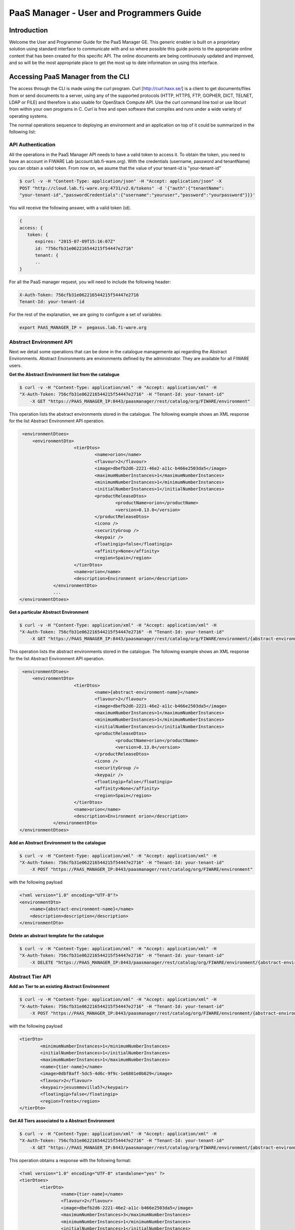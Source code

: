 PaaS Manager - User and Programmers Guide
______________________________________________

Introduction
============

Welcome the User and Programmer Guide for the PaaS Manager GE. 
This generic enabler is built on a proprietary solution using standard 
interface to communicate with and so where possible this guide points to 
the appropriate online content that has been created for this specific API. 
The online documents are being continuously updated and improved, and so 
will be the most appropriate place to get the most up to date information on using this interface.



Accessing PaaS Manager from the CLI 
===================================

The access through the CLI is made using the curl program. Curl [http://curl.haxx.se/] is a client to get documents/files from or send documents to a server, using any of the supported protocols (HTTP, HTTPS, FTP, GOPHER, DICT, TELNET, LDAP or FILE) and therefore is also usable for OpenStack Compute API. Use the curl command line tool or use libcurl from within your own programs in C. Curl is free and open software that compiles and runs under a wide variety of operating systems.

The normal operations sequence to deploying an environment and an application on top of it could be summarized in the following list:


API Authentication
------------------

All the operations in the PaaS Manager API needs to have a valid token to access it. To obtain the token, you need to have an account in FIWARE Lab (account.lab.fi-ware.org).
With the credentials (username, password and tenantName) you can obtain a valid token. From now on, we asume that the value of your tenant-id is "your-tenant-id"

.. code::

    $ curl -v -H "Content-Type: application/json" -H "Accept: application/json" -X
    POST "http://cloud.lab.fi-ware.org:4731/v2.0/tokens" -d '{"auth":{"tenantName":
    "your-tenant-id","passwordCredentials":{"username":"youruser","password":"yourpassword"}}}'

You will receive the following answer, with a valid token (id).

.. code::
  
    {
    access: {
       token: {
          expires: "2015-07-09T15:16:07Z"
          id: "756cfb31e062216544215f54447e2716"
          tenant: {
	  ..
    }
	
For all the PaaS manager request, you will need to include the following header:

.. code::

    X-Auth-Token: 756cfb31e062216544215f54447e2716
    Tenant-Id: your-tenant-id

For the rest of the explanation, we are going to configure a set of variables:

.. code::

    export PAAS_MANAGER_IP =  pegasus.lab.fi-ware.org

Abstract Environment API
------------------------

Next we detail some operations that can be done in the catalogue managemente api regarding the Abstract Environments.
Abstract Environments are environments defined by the administrator. They are available for all FIWARE users.


**Get the Abstract Environment list from the catalogue**

.. code::

    $ curl -v -H "Content-Type: application/xml" -H "Accept: application/xml" -H
    "X-Auth-Token: 756cfb31e062216544215f54447e2716" -H "Tenant-Id: your-tenant-id"
	-X GET "https://PAAS_MANAGER_IP:8443/paasmanager/rest/catalog/org/FIWARE/environment"

This operation lists the abstract environments stored in the catalogue. The following example shows an XML response for the list Abstract Environment API operation.
	
.. code::	

    <environmentDtoes>
        <environmentDto>
 			<tierDtos>
				<name>orion</name>
				<flavour>2</flavour>
				<image>dbefb2d6-2221-46e2-a11c-b466e2503da5</image>
				<maximumNumberInstances>1</maximumNumberInstances>
				<minimumNumberInstances>1</minimumNumberInstances>
				<initialNumberInstances>1</initialNumberInstances>
 				<productReleaseDtos>
					<productName>orion</productName>
					<version>0.13.0</version>
 				</productReleaseDtos>
				<icono />
				<securityGroup />
				<keypair />
				<floatingip>false</floatingip>
				<affinity>None</affinity>
				<region>Spain</region>
 			</tierDtos>
			<name>orion</name>
			<description>Environment orion</description>
 		</environmentDto>
 		...
   </environmentDtoes>

**Get a particular Abstract Environment**

.. code::

    $ curl -v -H "Content-Type: application/xml" -H "Accept: application/xml" -H
    "X-Auth-Token: 756cfb31e062216544215f54447e2716" -H "Tenant-Id: your-tenant-id"
	-X GET "https://PAAS_MANAGER_IP:8443/paasmanager/rest/catalog/org/FIWARE/environment/{abstract-environment-name}"

This operation lists the abstract environments stored in the catalogue. The following example shows an XML response for the list Abstract Environment API operation.
	
.. code::	

    <environmentDtoes>
        <environmentDto>
 			<tierDtos>
				<name>{abstract-environment-name}</name>
				<flavour>2</flavour>
				<image>dbefb2d6-2221-46e2-a11c-b466e2503da5</image>
				<maximumNumberInstances>1</maximumNumberInstances>
				<minimumNumberInstances>1</minimumNumberInstances>
				<initialNumberInstances>1</initialNumberInstances>
 				<productReleaseDtos>
					<productName>orion</productName>
					<version>0.13.0</version>
 				</productReleaseDtos>
				<icono />
				<securityGroup />
				<keypair />
				<floatingip>false</floatingip>
				<affinity>None</affinity>
				<region>Spain</region>
 			</tierDtos>
			<name>orion</name>
			<description>Environment orion</description>
 		</environmentDto>
   </environmentDtoes>

**Add an Abstract Environment to the catalogue**

.. code::

    $ curl -v -H "Content-Type: application/xml" -H "Accept: application/xml" -H
    "X-Auth-Token: 756cfb31e062216544215f54447e2716" -H "Tenant-Id: your-tenant-id" 
	-X POST "https://PAAS_MANAGER_IP:8443/paasmanager/rest/catalog/org/FIWARE/environment"

with the following payload

.. code::

    <?xml version="1.0" encoding="UTF-8"?>
    <environmentDto>
    	<name>{abstract-environment-name}</name>
    	<description>description</description>
    </environmentDto> 

**Delete an abstract template for the catalogue**

.. code::

    $ curl -v -H "Content-Type: application/xml" -H "Accept: application/xml" -H
    "X-Auth-Token: 756cfb31e062216544215f54447e2716" -H "Tenant-Id: your-tenant-id" 
	-X DELETE "https://PAAS_MANAGER_IP:8443/paasmanager/rest/catalog/org/FIWARE/environment/{abstract-environment-name}"

Abstract Tier API
-----------------

**Add an Tier to an existing Abstract Environment**

.. code::

    $ curl -v -H "Content-Type: application/xml" -H "Accept: application/xml" -H
    "X-Auth-Token: 756cfb31e062216544215f54447e2716" -H "Tenant-Id: your-tenant-id" 
	-X POST "https://PAAS_MANAGER_IP:8443/paasmanager/rest/catalog/org/FIWARE/environment/{abstract-environment-name}/tier"

with the following payload

.. code::

	<tierDto>
		<minimumNumberInstances>1</minimumNumberInstances>
		<initialNumberInstances>1</initialNumberInstances>
		<maximumNumberInstances>1</maximumNumberInstances>
		<name>{tier-name}</name>
		<image>0dbf8aff-5dc5-4d6c-9f9c-1e6801e0b629</image>
		<flavour>2</flavour>
		<keypair>jesusmmovilla57</keypair>
		<floatingip>false</floatingip>
		<region>Trento</region>
	</tierDto> 

**Get All Tiers associated to a Abstract Environment**

.. code::

    $ curl -v -H "Content-Type: application/xml" -H "Accept: application/xml" -H
    "X-Auth-Token: 756cfb31e062216544215f54447e2716" -H "Tenant-Id: your-tenant-id" 
	-X GET "https://PAAS_MANAGER_IP:8443/paasmanager/rest/catalog/org/FIWARE/environment/{abstract-environment-name}/tier"

This operation obtains a response with the following format:

.. code::

	<?xml version="1.0" encoding="UTF-8" standalone="yes" ?>
	<tierDtoes>
 		<tierDto>
			<name>{tier-name}</name>
			<flavour>2</flavour>
			<image>dbefb2d6-2221-46e2-a11c-b466e2503da5</image>
			<maximumNumberInstances>3</maximumNumberInstances>
			<minimumNumberInstances>1</minimumNumberInstances>
			<initialNumberInstances>1</initialNumberInstances>
 			<productReleaseDtos>
				<productName>mongodbshard</productName>
				<productDescription>mongodb shard 2.2.3</productDescription>
				<version>2.2.3</version>
 			</productReleaseDtos>
			<icono>http://blog.theinit.com/wp-content/uploads/2012/03/bc358_MongoDB.png</icono>
			<securityGroup />
			<keypair />
			<floatingip>false</floatingip>
			<affinity>None</affinity>
			<region>Spain</region>
 		</tierDto>
	</tierDtoes>

**Get a particular Tier associated to a Abstract Environment**

.. code::

    $ curl -v -H "Content-Type: application/xml" -H "Accept: application/xml" -H
    "X-Auth-Token: 756cfb31e062216544215f54447e2716" -H "Tenant-Id: your-tenant-id" 
	-X GET "https://PAAS_MANAGER_IP:8443/paasmanager/rest/catalog/org/FIWARE/environment/{abstract-environment-name}/tier/{tier-name}"

This operation obtains a response with the following format:

.. code::

	<?xml version="1.0" encoding="UTF-8" standalone="yes" ?>
 	<tierDto>
		<name>{tier-name}</name>
		<flavour>2</flavour>
		<image>dbefb2d6-2221-46e2-a11c-b466e2503da5</image>
		<maximumNumberInstances>3</maximumNumberInstances>
		<minimumNumberInstances>1</minimumNumberInstances>
		<initialNumberInstances>1</initialNumberInstances>
 		<productReleaseDtos>
			<productName>mongodbshard</productName>
			<productDescription>mongodb shard 2.2.3</productDescription>
			<version>2.2.3</version>
 		</productReleaseDtos>
		<icono>http://blog.theinit.com/wp-content/uploads/2012/03/bc358_MongoDB.png</icono>
		<securityGroup />
		<keypair />
		<floatingip>false</floatingip>
		<affinity>None</affinity>
		<region>Spain</region>
 	</tierDto>


**Update a Tier of an existing Abstract Environment**

.. code::

    $ curl -v -H "Content-Type: application/xml" -H "Accept: application/xml" -H
    "X-Auth-Token: 756cfb31e062216544215f54447e2716" -H "Tenant-Id: your-tenant-id" 
	-X PUT "https://PAAS_MANAGER_IP:8443/paasmanager/rest/catalog/org/FIWARE/environment/{abstract-environment-name}/tier"

with the following payload

.. code::

	<tierDto>
		<minimumNumberInstances>1</minimumNumberInstances>
		<initialNumberInstances>1</initialNumberInstances>
		<maximumNumberInstances>1</maximumNumberInstances>
		<name>{tier-name}</name>
		<image>0dbf8aff-5dc5-4d6c-9f9c-1e6801e0b629</image>
		<flavour>2</flavour>
		<keypair>jesusmmovilla57</keypair>
		<floatingip>false</floatingip>
		<region>Spain</region>
	</tierDto> 


**Delete a particular Tier associated to a Abstract Environment**

.. code::

    $ curl -v -H "Content-Type: application/xml" -H "Accept: application/xml" -H
    "X-Auth-Token: 756cfb31e062216544215f54447e2716" -H "Tenant-Id: your-tenant-id" 
	-X GET "https://PAAS_MANAGER_IP:8443/paasmanager/rest/catalog/org/FIWARE/environment/{abstract-environment-name}/tier/{tier-name}"


Blueprint Template/Environment API
----------------------------------

Next we detail some operations that can be done in the catalogue managemente api

**Get the blueprint template list from the catalogue**

.. code::

    $ curl -v -H "Content-Type: application/xml" -H "Accept: application/xml" -H
    "X-Auth-Token: 756cfb31e062216544215f54447e2716" -H "Tenant-Id: your-tenant-id"
	-X GET "https://PAAS_MANAGER_IP:8443/paasmanager/rest/catalog/org/FIWARE/vdc/{your-tenant-id}/environment"

This operation lists the environments stored in the catalogue. The following example shows an XML response for the list Environment API operation. It is possible to see it contains a list of tiers including products to be installed.
	
.. code::	

    <environmentDtoes>
        <environment>
            <name>{emvironment-name}</name>
            <tiers>
                <tier>
                    <initial_number_instances>1</initial_number_instances>
                    <maximum_number_instances>1</maximum_number_instances>
                    <minimum_number_instances>1</minimum_number_instances>
                    <name>{tier-id}</name>
                    <networkDto>
                    	<networkName>Internet</networkName>
                    	<subNetworkDto>
                    		<subnetName>sub-net-Internet</subnetName>
                    	</subNetworkDto>
                    </networkDto>
                    <productReleases>                  
                        <product>postgresql</product>
                        <version>0.0.3</version>
                        <withArtifact>true</withArtifact> 
                        <productType> 
                            <id>5</id>
                            <name>Database</name>  
                        </productType> 
                    </productReleases>
                    ...
               </tier>   
           </tiers>
       </environment>
       <environment>
           <name>{emvironment-name}</name>
           <tiers>
               <tier>
               ...
               </tier>
           </tiers>
       </environment>
   </environmentDtoes>


**Add a blueprint template to the catalogue**

.. code::

    $ curl -v -H "Content-Type: application/xml" -H "Accept: application/xml" -H
    "X-Auth-Token: 756cfb31e062216544215f54447e2716" -H "Tenant-Id: your-tenant-id" 
	-X POST "https://PAAS_MANAGER_IP:8443/paasmanager/rest/catalog/org/FIWARE/vdc/{your-tenant-id}/environment"

with the following payload

.. code::

    <?xml version="1.0" encoding="UTF-8"?>
    <environmentDto>
    	<name>{environment-name}</name>
    	<description>{description of environment}</description>
    	<tierDtos>
    		<minimumNumberInstances>1</minimumNumberInstances>
    		<initialNumberInstances>1</initialNumberInstances>
    		<maximumNumberInstances>1</maximumNumberInstances>
    		<name>{tier-name}</name>
    		<networkDto>
            	<networkName>{network-name}</networkName>
                	<subNetworkDto>
                		<subnetName>{subnetwork-name}</subnetName>
                	</subNetworkDto>
          	</networkDto> 
    		<image>{image-id}</image>
    		<flavour>{flavour of VM in number}</flavour>
    		<keypair>{keypair-name}</keypair>
    		<floatingip>{false/true}</floatingip>
    		<region>{region-name}</region>
    		<productReleaseDtos>
    			<productName>{product-name}</productName>
    			<version>{product-version}</version>
    		</productReleaseDtos>
    	</tierDtos>
    </environmentDto>

The network and region information are including also in the payload of the environment. The following lines show a example. 

.. code::

    <tierDtos>
    	...
        <name>{tier-name}</name>
    		<networkDto>
            	<networkName>{network-name}</networkName>
                	<subNetworkDto>
                		<subnetName>{subnetwork-name}</subnetName>
                	</subNetworkDto>
          	</networkDto> 
    		<image>{image-id}</image>
    		<flavour>{flavour of VM in number}</flavour>
    		<keypair>{keypair-name}</keypair>
    		<floatingip>{false/true}</floatingip>
    		<region>{region-name}</region>
    		<productReleaseDtos>
    			<productName>{product-name}</productName>
    			<version>{product-version}</version>
    		</productReleaseDtos> 
    		...           
    </tierDtos>  

**Delete a blueprint template from the catalogue**

.. code::

    $ curl -v -H "Content-Type: application/xml" -H "Accept: application/xml" -H
    "X-Auth-Token: 756cfb31e062216544215f54447e2716" -H "Tenant-Id: your-tenant-id" 
	-X DELETE "https://PAAS_MANAGER_IP:8443/paasmanager/rest/catalog/org/FIWARE/vdc/{your-tenant-id}/environment/{environment-id}"


Tier API
--------

**Add a Tier to an existing Environment**

.. code::

    $ curl -v -H "Content-Type: application/xml" -H "Accept: application/xml" -H
    "X-Auth-Token: 756cfb31e062216544215f54447e2716" -H "Tenant-Id: your-tenant-id" 
	-X POST "https://PAAS_MANAGER_IP:8443/paasmanager/rest/catalog/org/FIWARE/vdc/{your-tenant-id}/environment/{environment-name}/tier"

with the following payload

.. code::

	<tierDto>
		<minimumNumberInstances>1</minimumNumberInstances>
		<initialNumberInstances>1</initialNumberInstances>
		<maximumNumberInstances>1</maximumNumberInstances>
		<networkDto>
			<networkName>Internet</networkName>
			<subNetworkDto>
				<subnetName>sub-net-Internet</subnetName>
			</subNetworkDto>
		</networkDto>
		<name>{tier-name}</name>
		<image>0dbf8aff-5dc5-4d6c-9f9c-1e6801e0b629</image>
		<flavour>2</flavour>
		<keypair>jesusmmovilla57</keypair>
		<floatingip>false</floatingip>
		<region>Trento</region>
	</tierDto> 

**Get All Tiers associated to an Environment**

.. code::

    $ curl -v -H "Content-Type: application/xml" -H "Accept: application/xml" -H
    "X-Auth-Token: 756cfb31e062216544215f54447e2716" -H "Tenant-Id: your-tenant-id" 
	-X GET "https://PAAS_MANAGER_IP:8443/paasmanager/rest/catalog/org/FIWARE/vdc/{your-tenant-id}/environment/{environment-name}/tier"

This operation obtains a response with the following format:

.. code::

	<?xml version="1.0" encoding="UTF-8" standalone="yes" ?>
	<tierDtoes>
 		<tierDto>
			<name>{tier-name}</name>
			<flavour>2</flavour>
			<image>dbefb2d6-2221-46e2-a11c-b466e2503da5</image>
			<maximumNumberInstances>3</maximumNumberInstances>
			<minimumNumberInstances>1</minimumNumberInstances>
			<initialNumberInstances>1</initialNumberInstances>
 			<networkDto>
				<networkName>Internet</networkName>
			 	<subNetworkDto>
					<subnetName>sub-net-Internet</subnetName>
				</subNetworkDto>
			</networkDto>
 			<productReleaseDtos>
				<productName>mongodbshard</productName>
				<productDescription>mongodb shard 2.2.3</productDescription>
				<version>2.2.3</version>
 			</productReleaseDtos>
			<icono>http://blog.theinit.com/wp-content/uploads/2012/03/bc358_MongoDB.png</icono>
			<securityGroup />
			<keypair />
			<floatingip>false</floatingip>
			<affinity>None</affinity>
			<region>Spain</region>
 		</tierDto>
	</tierDtoes>

**Get a particular Tier associated to an Environment**

.. code::

    $ curl -v -H "Content-Type: application/xml" -H "Accept: application/xml" -H
    "X-Auth-Token: 756cfb31e062216544215f54447e2716" -H "Tenant-Id: your-tenant-id" 
	-X GET "https://PAAS_MANAGER_IP:8443/paasmanager/rest/catalog/org/FIWARE/vdc/{your-tenant-id}/environment/{environment-name}/tier/{tier-name}"

This operation obtains a response with the following format:

.. code::

	<?xml version="1.0" encoding="UTF-8" standalone="yes" ?>
 	<tierDto>
		<name>{tier-name}</name>
		<flavour>2</flavour>
		<image>dbefb2d6-2221-46e2-a11c-b466e2503da5</image>
		<maximumNumberInstances>3</maximumNumberInstances>
		<minimumNumberInstances>1</minimumNumberInstances>
		<initialNumberInstances>1</initialNumberInstances>
 		<networkDto>
			<networkName>Internet</networkName>
			<subNetworkDto>
				<subnetName>sub-net-Internet</subnetName>
			</subNetworkDto>
		</networkDto>
 		<productReleaseDtos>
			<productName>mongodbshard</productName>
			<productDescription>mongodb shard 2.2.3</productDescription>
			<version>2.2.3</version>
 		</productReleaseDtos>
		<icono>http://blog.theinit.com/wp-content/uploads/2012/03/bc358_MongoDB.png</icono>
		<securityGroup />
		<keypair />
		<floatingip>false</floatingip>
		<affinity>None</affinity>
		<region>Spain</region>
 	</tierDto>


**Update a Tier of an existing Environment**

.. code::

    $ curl -v -H "Content-Type: application/xml" -H "Accept: application/xml" -H
    "X-Auth-Token: 756cfb31e062216544215f54447e2716" -H "Tenant-Id: your-tenant-id" 
	-X PUT "https://PAAS_MANAGER_IP:8443/paasmanager/rest/catalog/org/FIWARE/vdc/{your-tenant-id}/environment/{environment-name}/tier"

with the following payload

.. code::

	<tierDto>
		<minimumNumberInstances>1</minimumNumberInstances>
		<initialNumberInstances>1</initialNumberInstances>
		<maximumNumberInstances>1</maximumNumberInstances>
		<name>{tier-name}</name>
		<networkDto>
			<networkName>Internet</networkName>
			<subNetworkDto>
				<subnetName>sub-net-Internet</subnetName>
			</subNetworkDto>
		</networkDto>
		<image>0dbf8aff-5dc5-4d6c-9f9c-1e6801e0b629</image>
		<flavour>2</flavour>
		<keypair>jesusmmovilla57</keypair>
		<floatingip>false</floatingip>
		<region>Spain</region>
	</tierDto> 


**Delete a particular Tier associated to an Environment**

.. code::

    $ curl -v -H "Content-Type: application/xml" -H "Accept: application/xml" -H
    "X-Auth-Token: 756cfb31e062216544215f54447e2716" -H "Tenant-Id: your-tenant-id" 
	-X GET "https://PAAS_MANAGER_IP:8443/paasmanager/rest/catalog/org/FIWARE/vdc/{your-tenant-id}/environment/{environment-name}/tier/{tier-name}"

BluePrint/Environment Instance Provisioning API
-----------------------------------------------

**Deploy a Blueprint Instance**

.. code::

    $ curl -v -H "Content-Type: application/xml" -H "Accept: application/xml" -H
    "X-Auth-Token: 756cfb31e062216544215f54447e2716" -H "Tenant-Id: your-tenant-id" 
	-X POST "https://PAAS_MANAGER_IP:8443/paasmanager/rest/org/FIWARE/vdc/{your-tenant-id}/environmentInstance"

where "your-tenant-id" is the tenant-id in this guide. The payload of this request can be as follows:

.. code::

    <?xml version="1.0" encoding="UTF-8" standalone="yes"?>
    <environmentInstanceDto>
		<blueprintName>{environmentinstance-name}</blueprintName>
		<description>{description of environmentinstance}</description>
		<environmentDto>
			<name>{environment-name}</name>
			<description>{description of environmet}</description>
			<id>{id}</id>
			<tierDtos>
				<name>{tier-name}</name>
				<flavour>{flavour of the VM}</flavour>
				<image>{image-id of the image to create the VM}</image>
				<maximumNumberInstances>1</maximumNumberInstances>
				<minimumNumberInstances>1</minimumNumberInstances>
				<initialNumberInstances>1</initialNumberInstances>
				<networkDto>
					<networkName>{network-name}</networkName>
				</networkDto>
				<icono></icono>
				<securityGroup>{security-group-name}</securityGroup>
				<keypair>{keypair-name}</keypair>
				<floatingip>{true/false}</floatingip>
				<affinity>None</affinity>
				<region>{region-name where to deploy}</region>
			</tierDtos>
		</environmentDto>
	</environmentInstanceDto>
    
The response obatined should be:

.. code::

    <?xml version="1.0" encoding="UTF-8" standalone="yes"?>
    <task href="https://PAAS_MANAGER_IP:8443/paasmanager/rest/catalog/org/FIWARE/vdc/your-tenant-id/task/{task-id}" startTime="2012-11-08T09:13:18.311+01:00" status="RUNNING">
        <description>Deploy environment {emvironment-name}</description>
        <vdc>your-tenant-id</vdc>
    </task>

Given the URL obtained in the href in the Task, it is possible to monitor the operation status (you can check Task Management). Once the environment has been deployed, 
the task status should be SUCCESS. 

.. code::

    <?xml version="1.0" encoding="UTF-8" standalone="yes"?>
    <task href="https://PAAS_MANAGER_IP:8443/paasmanager/rest/catalog/org/FIWARE/vdc/your-tenant-id/task/{task-id}" startTime="2012-11-08T09:13:19.567+01:00" status="SUCCESS">
        <description>Deploy environment {emvironment-name}</description>
        <vdc>your-tenant-id</vdc>
    </task>


**Get information about Blueprint Instances deployed**	

.. code::

    $ curl -v -H "Content-Type: application/xml" -H "Accept: application/xml" -H
    "X-Auth-Token: 756cfb31e062216544215f54447e2716" -H "Tenant-Id: your-tenant-id" 
	-X GET "https://PAAS_MANAGER_IP:8443/paasmanager/rest/org/FIWARE/vdc/your-tenant-id/environmentInstance"

The Response obtained includes all the blueprint instances deployed

.. code::

    <?xml version="1.0" encoding="UTF-8" standalone="yes"?>
    <environmentInstanceDtoes>
        <environmentInstance>
            <environmentInstanceName>{environmentInstance-id</environmentInstanceName>
            <vdc>your-tenant-id</vdc>
            <environment>
                <name>{environment-name}</name>
                <tiers>
                    <tier>
                    <initial_number_instances>1</initial_number_instances>
                    <maximum_number_instances>1</maximum_number_instances>
                    <minimum_number_instances>1</minimum_number_instances>
                    <name>{tier-id}</name>               
                    <productReleases>                  
                        <product>postgresql</product>
                        <version>0.0.3</version>
                        <withArtifact>true</withArtifact> 
                        <productType> 
                            <id>5</id>
                            <name>Database</name>  
                        </productType> 
                    </productReleases>                     ...
                    </tier>   
                </tiers>
            </environment>        
            <tierInstances>
                <id>35</id>
                <date>2012-10-31T09:24:45.298Z</date>  
                <name>tomcat-</name>       
                <status>INSTALLED</status>       
                <vdc>your-tenant-id</vdc>       
                <tier>
                    <name>{tier-id}</name>               
                </tier>   
                <productInstances>
                    <id>33</id>   
                    <date>2012-10-31T09:14:33.192Z</date>  
                    <name>postgresql</name>         
                    <status>INSTALLED</status>    
                    <vdc>your-tenant-id</vdc>  
                    <productRelease>  
                        <product>postgresql</product>  
                        <version>0.0.3</version> 
                    </productRelase>
                    <vm>
                        <fqn>vmfqn</fqn> 
                        <hostname>rehos456544</hostname> 
                        <ip>109.231.70.77</ip> 
                   </vm>
           </tierInstances>
       </environmentInstance>
   </environmentInstanceDtoes>

**Get details of a certain Blueprint Instance**	

.. code::

    $ curl -v -H "Content-Type: application/xml" -H "Accept: application/xml" -H
    "X-Auth-Token: 756cfb31e062216544215f54447e2716" -H "Tenant-Id: your-tenant-id" 
	-X GET "https://PAAS_MANAGER_IP:8443/paasmanager/rest/org/FIWARE/vdc/your-tenant-id/environmentInstance/{BlueprintInstance-id}"
	
This operation does not require any payload in the request and provides a BlueprintInstance XML response. 

.. code::

    <?xml version="1.0" encoding="UTF-8" standalone="yes"?>
    <environmentInstancePDto>
		<environmentInstanceName>{environmentinstance-name}</environmentInstanceName>
		<vdc>{tenant-id}</vdc>
		<description>{description of environmentinstance}</description>
		<status>{status of the environment installation}</status>
		<blueprintName>{blueprint-name}</blueprintName>
		<taskId>{task-id of the execution}</taskId>
 		<tierDto>
			<name>{tier-name}</name>
			<flavour>{flavour of the vm}</flavour>
			<image>{image-id}</image>
			<maximumNumberInstances>1</maximumNumberInstances>
			<minimumNumberInstances>1</minimumNumberInstances>
			<initialNumberInstances>1</initialNumberInstances>
 			<productReleaseDtos>
				<productName>{product-name}</productName>
				<version>{product-version}</version>
 			</productReleaseDtos>
			<icono />
			<securityGroup>{securityGroup-name}</securityGroup>
			<keypair>{keypair-name}</keypair>
			<floatingip>{true/false}</floatingip>
			<region>{region-name}</region>
 			<tierInstancePDto>
				<tierInstanceName>{tierinstance-name}</tierInstanceName>
				<status>{status of the tierinstallation}</status>
				<taskId>{task id of tier installation execution}</taskId>
 				<productInstanceDtos>
 					<productReleaseDto>
						<productName>{product-name}</productName>
						<version>{product-version}</version>
 					</productReleaseDto>
					<name>{productInstance-name}</name>
					<taskId>{task id of product installation}</taskId>
 				</productInstanceDtos>
 				<vm>
					<domain>{domain of vm}</domain>
					<fqn>{fqn of vm}</fqn>
					<hostname>{hostname}</hostname>
					<ip>{ip}</ip>
					<id>{nova-host-id}</id>
 				</vm>
			</tierInstancePDto>
 		</tierDto>
 	</environmentInstancePDto>
 
**Undeploy a Blueprint Instance**	

.. code::

    $ curl -v -H "Content-Type: application/xml" -H "Accept: application/xml" -H
    "X-Auth-Token: 756cfb31e062216544215f54447e2716" -H "Tenant-Id: your-tenant-id" 
	-X DELETE "https://PAAS_MANAGER_IP:8443/paasmanager/rest/org/FIWARE/vdc/{your-tenant-id}/environmentInstance/{BlueprintInstance-id}"

This operation does not require a request body and returns the details of a generated task. 

.. code::	
	
    <?xml version="1.0" encoding="UTF-8" standalone="yes"?>
    <task href="https://PAAS_MANAGER_IP:8443/paasmanager/rest/vdc/{your-tenant-id}/task/{task-id}" startTime="2012-11-08T09:45:44.020+01:00" status="RUNNING">
        <description>Uninstall environment</description>
        <vdc>your-tenant-id</vdc>
    </task>

With the URL obtained in the href in the Task, it is possible to monitor the operation status (you can checkTask Management). Once the environment has been undeployed, the task status should be SUCCESS. 

.. code::
	
    <?xml version="1.0" encoding="UTF-8" standalone="yes"?>
    <task href="https://PAAS_MANAGER_IP:8443/paasmanager/rest/vdc/{your-tenant-id}/task/{task-id}" startTime="2012-11-08T09:13:19.567+01:00" status="SUCCESS">
        <description>Undeploy environment {emvironment-name}</description>
        <vdc>your-tenant-id</vdc>
    </task>

Task Management
--------------- 

**Get a specific task**	

.. code::

    $ curl -v -H "Content-Type: application/xml" -H "Accept: application/xml" -H
    "X-Auth-Token: 756cfb31e062216544215f54447e2716" -H "Tenant-Id: your-tenant-id" 
	-X DELETE "http://pegasus.lab.fi-ware.org:8080/paasmanager/rest/vdc/your-tenant-id/task/{task-id}"
	
This operation recovers the status of a task created previously. It does not need any request body and the response body in XML would be the following. 

.. code::

    <?xml version="1.0" encoding="UTF-8" standalone="yes"?>
        <task href="http:/130.206.80.112:8080/sdc/rest/vdc/{your-tenant-id}/task/{task-id}" startTime="2012-11-08T09:13:18.311+01:00" status="SUCCESS">
        <description>Install product tomcat in  VM rhel-5200ee66c6</description>
        <vdc>your-tenant-id</vdc>
    </task>


The value of the status attribute could be one of the following: 

=========  ====================================
Value      Description 
=========  ====================================
QUEUED     The task is queued for execution.   
PENDING    The task is pending for approval.   
RUNNING    The task is currently running.      
SUCCESS    The task is completed successfully.  
ERROR      The task is finished but it failed.  
CANCELLED  The task has been cancelled by user.  
=========  ====================================

